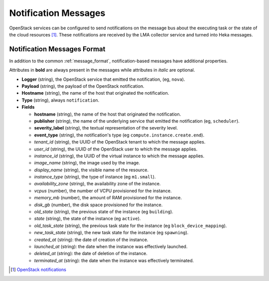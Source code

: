 .. _notifications:

=====================
Notification Messages
=====================

OpenStack services can be configured to send notifications on the message bus
about the executing task or the state of the cloud resources [#]_. These
notifications are received by the LMA collector service and turned into Heka
messages.

Notification Messages Format
============================

In addition to the common :ref:`message_format`, notification-based messages
have additional properties.

Attributes in **bold** are always present in the messages while attributes in
*italic* are optional.

* **Logger** (string), the OpenStack service that emitted the notification,
  (eg, ``nova``).

* **Payload** (string), the payload of the OpenStack notification.

* **Hostname** (string), the name of the host that originated the notification.

* **Type** (string), always ``notification``.

* **Fields**

  * **hostname** (string), the name of the host that originated the
    notification.

  * **publisher** (string), the name of the underlying service that emitted the
    notification (eg, ``scheduler``).

  * **severity_label** (string), the textual representation of the severity
    level.

  * **event_type** (string), the notification's type (eg
    ``compute.instance.create.end``).

  * *tenant_id* (string), the UUID of the OpenStack tenant to which the message
    applies.

  * *user_id* (string), the UUID of the OpenStack user to which the message
    applies.

  * *instance_id* (string), the UUID of the virtual instance to which the
    message applies.

  * *image_name* (string), the image used by the image.

  * *display_name* (string), the visible name of the resource.

  * *instance_type* (string), the type of instance (eg ``m1.small``).

  * *availability_zone* (string), the availability zone of the instance.

  * *vcpus* (number), the number of VCPU provisioned for the instance.

  * *memory_mb* (number), the amount of RAM provisioned for the instance.

  * *disk_gb* (number), the disk space provisioned for the instance.

  * *old_state* (string), the previous state of the instance (eg ``building``).

  * *state* (string), the state of the instance (eg ``active``).

  * *old_task_state* (string), the previous task state for the instance (eg
    ``block_device_mapping``).

  * *new_task_state* (string), the new task state for the instance (eg
    ``spawning``).

  * *created_at* (string): the date of creation of the instance.

  * *launched_at* (string): the date when the instance was effectively
    launched.

  * *deleted_at* (string): the date of deletion of the instance.

  * *terminated_at* (string): the date when the instance was effectively
    terminated.

.. [#]
   `OpenStack notifications <http://docs.openstack.org/admin-guide-cloud/content/section_telemetry-notifications.html>`_
